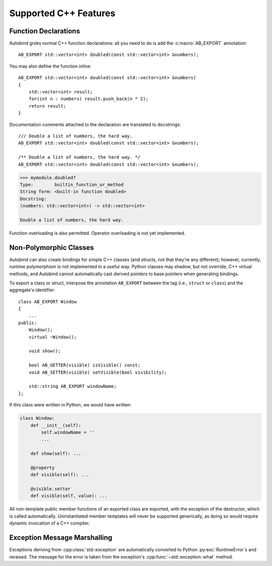 
Supported C++ Features
======================

.. highlight:: cpp

Function Declarations
---------------------

Autobind groks normal C++ function declarations: all you need to do is add the
:c:macro:`AB_EXPORT` annotation::

    AB_EXPORT std::vector<int> doubled(const std::vector<int> &numbers);

You may also define the function inline::

    AB_EXPORT std::vector<int> doubled(const std::vector<int> &numbers)
    {
        std::vector<int> result;
        for(int n : numbers) result.push_back(n * 2);
        return result;
    }

Documentation comments attached to the declaration are translated to docstrings::

    /// Double a list of numbers, the hard way.
    AB_EXPORT std::vector<int> doubled(const std::vector<int> &numbers);

    /** Double a list of numbers, the hard way. */
    AB_EXPORT std::vector<int> doubled(const std::vector<int> &numbers);
    
.. code-block:: python

    >>> mymodule.doubled?
    Type:        builtin_function_or_method
    String form: <built-in function doubled>
    Docstring:
    (numbers: std::vector<int>) -> std::vector<int>

    Double a list of numbers, the hard way.

Function overloading is also permitted. Operator overloading is not yet
implemented.

Non-Polymorphic Classes
-----------------------

Autobind can also create bindings for simple C++ classes (and structs, not that
they're any different); however, currently, runtime polymorphism is not
implemented in a useful way. Python classes may shadow, but not override, C++
virtual methods, and Autobind cannot automatically cast derived pointers to
base pointers when generating bindings. 

To export a class or struct, interpose the annotation ``AB_EXPORT`` between 
the tag (i.e., ``struct`` or ``class``) and the aggregate's identifier::

    class AB_EXPORT Window
    {
        ...
    public:
        Window();
        virtual ~Window();

        void show();

        bool AB_GETTER(visible) isVisible() const;
        void AB_SETTER(visible) setVisible(bool visibility);

        std::string AB_EXPORT windowName;
    };

If this class were written in Python, we would have written:

.. code-block:: python

    class Window:
        def __init__(self):
            self.windowName = ''
            ...

        def show(self): ...

        @property
        def visible(self): ...

        @visible.setter
        def visible(self, value): ...


All non-template public member functions of an exported class are exported, with the
exception of the destructor, which is called automatically. Uninstantiated
member templates will never be supported generically, as doing so would require
dynamic invocation of a C++ compiler.

Exception Message Marshalling
-----------------------------

Exceptions deriving from :cpp:class:`std::exception` are automatically converted
to Python :py:exc:`RuntimeError`\ s and reraised. The message for the error is taken
from the exception's :cpp:func:`~std::exception::what` method.

  

